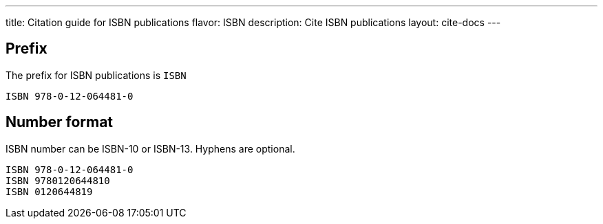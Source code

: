 ---
title: Citation guide for ISBN publications
flavor: ISBN
description: Cite ISBN publications
layout: cite-docs
---

== Prefix

The prefix for ISBN publications is `ISBN`

[example]
`ISBN 978-0-12-064481-0`

== Number format

ISBN number can be ISBN-10 or ISBN-13. Hyphens are optional.

[example]
[sources]
----
ISBN 978-0-12-064481-0
ISBN 9780120644810
ISBN 0120644819
----
